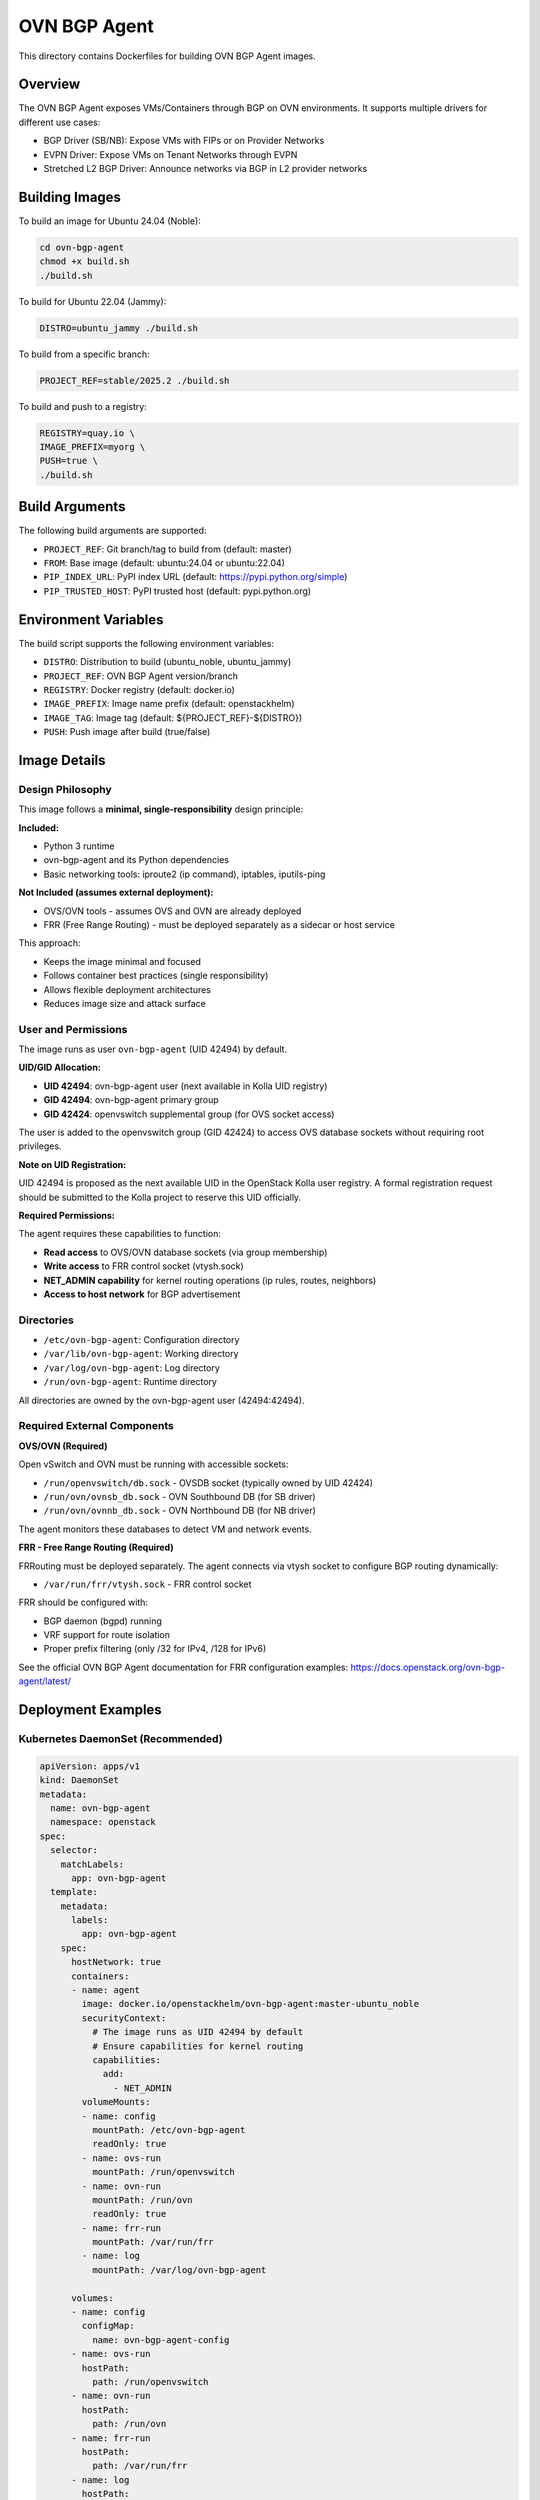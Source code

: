 OVN BGP Agent
=============

This directory contains Dockerfiles for building OVN BGP Agent images.

Overview
--------

The OVN BGP Agent exposes VMs/Containers through BGP on OVN environments.
It supports multiple drivers for different use cases:

* BGP Driver (SB/NB): Expose VMs with FIPs or on Provider Networks
* EVPN Driver: Expose VMs on Tenant Networks through EVPN
* Stretched L2 BGP Driver: Announce networks via BGP in L2 provider networks

Building Images
---------------

To build an image for Ubuntu 24.04 (Noble):

.. code-block:: bash

    cd ovn-bgp-agent
    chmod +x build.sh
    ./build.sh

To build for Ubuntu 22.04 (Jammy):

.. code-block:: bash

    DISTRO=ubuntu_jammy ./build.sh

To build from a specific branch:

.. code-block:: bash

    PROJECT_REF=stable/2025.2 ./build.sh

To build and push to a registry:

.. code-block:: bash

    REGISTRY=quay.io \
    IMAGE_PREFIX=myorg \
    PUSH=true \
    ./build.sh

Build Arguments
---------------

The following build arguments are supported:

* ``PROJECT_REF``: Git branch/tag to build from (default: master)
* ``FROM``: Base image (default: ubuntu:24.04 or ubuntu:22.04)
* ``PIP_INDEX_URL``: PyPI index URL (default: https://pypi.python.org/simple)
* ``PIP_TRUSTED_HOST``: PyPI trusted host (default: pypi.python.org)

Environment Variables
---------------------

The build script supports the following environment variables:

* ``DISTRO``: Distribution to build (ubuntu_noble, ubuntu_jammy)
* ``PROJECT_REF``: OVN BGP Agent version/branch
* ``REGISTRY``: Docker registry (default: docker.io)
* ``IMAGE_PREFIX``: Image name prefix (default: openstackhelm)
* ``IMAGE_TAG``: Image tag (default: ${PROJECT_REF}-${DISTRO})
* ``PUSH``: Push image after build (true/false)

Image Details
-------------

Design Philosophy
~~~~~~~~~~~~~~~~~

This image follows a **minimal, single-responsibility** design principle:

**Included:**

* Python 3 runtime
* ovn-bgp-agent and its Python dependencies
* Basic networking tools: iproute2 (ip command), iptables, iputils-ping

**Not Included (assumes external deployment):**

* OVS/OVN tools - assumes OVS and OVN are already deployed
* FRR (Free Range Routing) - must be deployed separately as a sidecar or host service

This approach:

* Keeps the image minimal and focused
* Follows container best practices (single responsibility)
* Allows flexible deployment architectures
* Reduces image size and attack surface

User and Permissions
~~~~~~~~~~~~~~~~~~~~

The image runs as user ``ovn-bgp-agent`` (UID 42494) by default.

**UID/GID Allocation:**

* **UID 42494**: ovn-bgp-agent user (next available in Kolla UID registry)
* **GID 42494**: ovn-bgp-agent primary group
* **GID 42424**: openvswitch supplemental group (for OVS socket access)

The user is added to the openvswitch group (GID 42424) to access OVS database
sockets without requiring root privileges.

**Note on UID Registration:**

UID 42494 is proposed as the next available UID in the OpenStack Kolla user
registry. A formal registration request should be submitted to the Kolla project
to reserve this UID officially.

**Required Permissions:**

The agent requires these capabilities to function:

* **Read access** to OVS/OVN database sockets (via group membership)
* **Write access** to FRR control socket (vtysh.sock)
* **NET_ADMIN capability** for kernel routing operations (ip rules, routes, neighbors)
* **Access to host network** for BGP advertisement

Directories
~~~~~~~~~~~

* ``/etc/ovn-bgp-agent``: Configuration directory
* ``/var/lib/ovn-bgp-agent``: Working directory
* ``/var/log/ovn-bgp-agent``: Log directory
* ``/run/ovn-bgp-agent``: Runtime directory

All directories are owned by the ovn-bgp-agent user (42494:42494).

Required External Components
~~~~~~~~~~~~~~~~~~~~~~~~~~~~

**OVS/OVN (Required)**

Open vSwitch and OVN must be running with accessible sockets:

* ``/run/openvswitch/db.sock`` - OVSDB socket (typically owned by UID 42424)
* ``/run/ovn/ovnsb_db.sock`` - OVN Southbound DB (for SB driver)
* ``/run/ovn/ovnnb_db.sock`` - OVN Northbound DB (for NB driver)

The agent monitors these databases to detect VM and network events.

**FRR - Free Range Routing (Required)**

FRRouting must be deployed separately. The agent connects via vtysh socket to
configure BGP routing dynamically:

* ``/var/run/frr/vtysh.sock`` - FRR control socket

FRR should be configured with:

* BGP daemon (bgpd) running
* VRF support for route isolation
* Proper prefix filtering (only /32 for IPv4, /128 for IPv6)

See the official OVN BGP Agent documentation for FRR configuration examples:
https://docs.openstack.org/ovn-bgp-agent/latest/

Deployment Examples
-------------------

Kubernetes DaemonSet (Recommended)
~~~~~~~~~~~~~~~~~~~~~~~~~~~~~~~~~~

.. code-block:: yaml

    apiVersion: apps/v1
    kind: DaemonSet
    metadata:
      name: ovn-bgp-agent
      namespace: openstack
    spec:
      selector:
        matchLabels:
          app: ovn-bgp-agent
      template:
        metadata:
          labels:
            app: ovn-bgp-agent
        spec:
          hostNetwork: true
          containers:
          - name: agent
            image: docker.io/openstackhelm/ovn-bgp-agent:master-ubuntu_noble
            securityContext:
              # The image runs as UID 42494 by default
              # Ensure capabilities for kernel routing
              capabilities:
                add:
                  - NET_ADMIN
            volumeMounts:
            - name: config
              mountPath: /etc/ovn-bgp-agent
              readOnly: true
            - name: ovs-run
              mountPath: /run/openvswitch
            - name: ovn-run
              mountPath: /run/ovn
              readOnly: true
            - name: frr-run
              mountPath: /var/run/frr
            - name: log
              mountPath: /var/log/ovn-bgp-agent

          volumes:
          - name: config
            configMap:
              name: ovn-bgp-agent-config
          - name: ovs-run
            hostPath:
              path: /run/openvswitch
          - name: ovn-run
            hostPath:
              path: /run/ovn
          - name: frr-run
            hostPath:
              path: /var/run/frr
          - name: log
            hostPath:
              path: /var/log/ovn-bgp-agent
              type: DirectoryOrCreate

Configuration Example
~~~~~~~~~~~~~~~~~~~~~

.. code-block:: yaml

    apiVersion: v1
    kind: ConfigMap
    metadata:
      name: ovn-bgp-agent-config
    data:
      bgp-agent.conf: |
        [DEFAULT]
        debug=True
        reconcile_interval=120

        # Driver selection (choose one):
        driver=ovn_bgp_driver                # SB DB BGP Driver
        # driver=nb_ovn_bgp_driver           # NB DB BGP Driver
        # driver=ovn_evpn_driver             # EVPN Driver
        # driver=ovn_stretched_l2_bgp_driver # Stretched L2 Driver

        # BGP configuration
        bgp_AS=64999
        bgp_nic=bgp-nic
        bgp_vrf=bgp-vrf
        bgp_vrf_table_id=10

        # Tenant network exposure (optional)
        # expose_tenant_networks=True
        # expose_ipv6_gua_tenant_networks=True
        # address_scopes=UUID1,UUID2

        # OVS connection
        ovsdb_connection=unix:/run/openvswitch/db.sock

        [ovn]
        ovn_nb_connection=tcp:ovn-ovsdb-nb.openstack.svc.cluster.local:6641
        ovn_sb_connection=tcp:ovn-ovsdb-sb.openstack.svc.cluster.local:6642

Docker Standalone Example
~~~~~~~~~~~~~~~~~~~~~~~~~~

.. code-block:: bash

    docker run -d \
      --name ovn-bgp-agent \
      --network host \
      --cap-add NET_ADMIN \
      -v /etc/ovn-bgp-agent:/etc/ovn-bgp-agent:ro \
      -v /run/openvswitch:/run/openvswitch:rw \
      -v /run/ovn:/run/ovn:ro \
      -v /var/run/frr:/var/run/frr:rw \
      openstackhelm/ovn-bgp-agent:master-ubuntu_noble

Multi-Container Pod with FRR Sidecar
~~~~~~~~~~~~~~~~~~~~~~~~~~~~~~~~~~~~~

.. code-block:: yaml

    apiVersion: v1
    kind: Pod
    metadata:
      name: ovn-bgp-agent-with-frr
    spec:
      hostNetwork: true
      containers:
      # FRR container
      - name: frr
        image: frrouting/frr:latest
        securityContext:
          capabilities:
            add: [NET_ADMIN, NET_RAW]
        volumeMounts:
        - name: frr-config
          mountPath: /etc/frr
        - name: frr-run
          mountPath: /var/run/frr

      # OVN BGP Agent container
      - name: ovn-bgp-agent
        image: openstackhelm/ovn-bgp-agent:master-ubuntu_noble
        securityContext:
          capabilities:
            add: [NET_ADMIN]
        volumeMounts:
        - name: agent-config
          mountPath: /etc/ovn-bgp-agent
        - name: ovs-run
          mountPath: /run/openvswitch
        - name: ovn-run
          mountPath: /run/ovn
        - name: frr-run
          mountPath: /var/run/frr

      volumes:
      - name: frr-config
        configMap:
          name: frr-config
      - name: agent-config
        configMap:
          name: ovn-bgp-agent-config
      - name: frr-run
        emptyDir: {}
      - name: ovs-run
        hostPath:
          path: /run/openvswitch
      - name: ovn-run
        hostPath:
          path: /run/ovn

Troubleshooting
---------------

Permission Denied Errors
~~~~~~~~~~~~~~~~~~~~~~~~

If you see errors accessing OVS/OVN sockets:

.. code-block:: bash

    # Check socket ownership on host
    ls -la /run/openvswitch/db.sock
    # srwxrwx--- 1 42424 42424 0 db.sock

    # The container user (42494) should be in group 42424
    # This is already configured in the image

If your OVS uses a different UID/GID, you may need to:

1. Rebuild the image with matching GID
2. Or run the container with appropriate fsGroup:

.. code-block:: yaml

    securityContext:
      fsGroup: <your-ovs-gid>

FRR Connection Issues
~~~~~~~~~~~~~~~~~~~~~

If the agent cannot connect to FRR:

.. code-block:: bash

    # Verify FRR is running and socket exists
    ls -la /var/run/frr/vtysh.sock

    # Check FRR logs
    docker logs <frr-container>

    # Test vtysh connection manually
    docker exec <agent-container> ls -la /var/run/frr/

Agent Not Starting
~~~~~~~~~~~~~~~~~~

.. code-block:: bash

    # Check agent logs
    kubectl logs -n openstack <pod-name>

    # Verify configuration
    kubectl exec -n openstack <pod-name> -- cat /etc/ovn-bgp-agent/bgp-agent.conf

    # Test OVN connectivity
    kubectl exec -n openstack <pod-name> -- \
      ovn-sbctl --db=tcp:ovn-ovsdb-sb:6642 show

UID/GID Conflicts
~~~~~~~~~~~~~~~~~

If you encounter UID/GID conflicts in your environment:

.. code-block:: bash

    # Check what UIDs are in use
    ps aux | grep -E "ovs|ovn|bgp"

    # Check socket ownership
    ls -la /run/openvswitch/
    ls -la /run/ovn/

If UID 42494 is already in use, you may need to:

1. Choose a different available UID
2. Rebuild the image with your chosen UID
3. Update the Dockerfile's groupadd/useradd commands accordingly

References
----------

* **OVN BGP Agent Documentation**: https://docs.openstack.org/ovn-bgp-agent/latest/
* **Source Code**: https://opendev.org/openstack/ovn-bgp-agent
* **OpenStack Helm**: https://docs.openstack.org/openstack-helm/latest/
* **FRR Documentation**: https://docs.frrouting.org/
* **Kolla UID/GID Registry**: https://github.com/openstack/kolla/blob/master/kolla/common/users.py